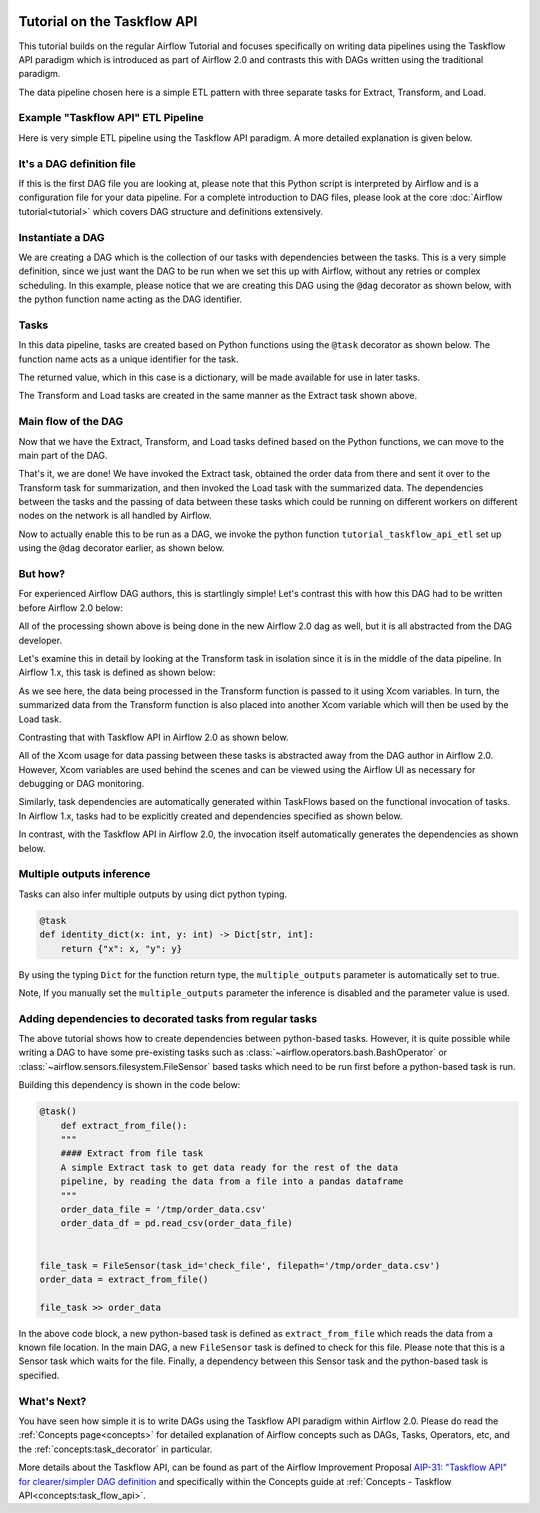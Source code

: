  .. Licensed to the Apache Software Foundation (ASF) under one
    or more contributor license agreements.  See the NOTICE file
    distributed with this work for additional information
    regarding copyright ownership.  The ASF licenses this file
    to you under the Apache License, Version 2.0 (the
    "License"); you may not use this file except in compliance
    with the License.  You may obtain a copy of the License at

 ..   http://www.apache.org/licenses/LICENSE-2.0

 .. Unless required by applicable law or agreed to in writing,
    software distributed under the License is distributed on an
    "AS IS" BASIS, WITHOUT WARRANTIES OR CONDITIONS OF ANY
    KIND, either express or implied.  See the License for the
    specific language governing permissions and limitations
    under the License.




Tutorial on the Taskflow API
============================

This tutorial builds on the regular Airflow Tutorial and focuses specifically
on writing data pipelines using the Taskflow API paradigm which is introduced as
part of Airflow 2.0 and contrasts this with DAGs written using the traditional paradigm.

The data pipeline chosen here is a simple ETL pattern with
three separate tasks for Extract, Transform, and Load.

Example "Taskflow API" ETL Pipeline
-----------------------------------

Here is very simple ETL pipeline using the Taskflow API paradigm. A more detailed
explanation is given below.

.. exampleinclude:: /../../airflow/example_dags/tutorial_taskflow_api_etl.py
    :language: python
    :start-after: [START tutorial]
    :end-before: [END tutorial]

It's a DAG definition file
--------------------------

If this is the first DAG file you are looking at, please note that this Python script
is interpreted by Airflow and is a configuration file for your data pipeline.
For a complete introduction to DAG files, please look at the core :doc:`Airflow tutorial<tutorial>`
which covers DAG structure and definitions extensively.


Instantiate a DAG
-----------------

We are creating a DAG which is the collection of our tasks with dependencies between
the tasks. This is a very simple definition, since we just want the DAG to be run
when we set this up with Airflow, without any retries or complex scheduling.
In this example, please notice that we are creating this DAG using the ``@dag`` decorator
as shown below, with the python function name acting as the DAG identifier.

.. exampleinclude:: /../../airflow/example_dags/tutorial_taskflow_api_etl.py
    :language: python
    :start-after: [START instantiate_dag]
    :end-before: [END instantiate_dag]

Tasks
-----
In this data pipeline, tasks are created based on Python functions using the ``@task`` decorator
as shown below. The function name acts as a unique identifier for the task.

.. exampleinclude:: /../../airflow/example_dags/tutorial_taskflow_api_etl.py
    :language: python
    :dedent: 4
    :start-after: [START extract]
    :end-before: [END extract]

The returned value, which in this case is a dictionary, will be made available for use in later tasks.

The Transform and Load tasks are created in the same manner as the Extract task shown above.

Main flow of the DAG
--------------------
Now that we have the Extract, Transform, and Load tasks defined based on the Python functions,
we can move to the main part of the DAG.

.. exampleinclude:: /../../airflow/example_dags/tutorial_taskflow_api_etl.py
    :language: python
    :dedent: 4
    :start-after: [START main_flow]
    :end-before: [END main_flow]

That's it, we are done!
We have invoked the Extract task, obtained the order data from there and sent it over to
the Transform task for summarization, and then invoked the Load task with the summarized data.
The dependencies between the tasks and the passing of data between these tasks which could be
running on different workers on different nodes on the network is all handled by Airflow.

Now to actually enable this to be run as a DAG, we invoke the python function
``tutorial_taskflow_api_etl`` set up using the ``@dag`` decorator earlier, as shown below.

.. exampleinclude:: /../../airflow/example_dags/tutorial_taskflow_api_etl.py
    :language: python
    :start-after: [START dag_invocation]
    :end-before: [END dag_invocation]


But how?
--------
For experienced Airflow DAG authors, this is startlingly simple! Let's contrast this with
how this DAG had to be written before Airflow 2.0 below:

.. exampleinclude:: /../../airflow/example_dags/tutorial_etl_dag.py
    :language: python
    :start-after: [START tutorial]
    :end-before: [END tutorial]

All of the processing shown above is being done in the new Airflow 2.0 dag as well, but
it is all abstracted from the DAG developer.

Let's examine this in detail by looking at the Transform task in isolation since it is
in the middle of the data pipeline. In Airflow 1.x, this task is defined as shown below:

.. exampleinclude:: /../../airflow/example_dags/tutorial_etl_dag.py
    :language: python
    :dedent: 4
    :start-after: [START transform_function]
    :end-before: [END transform_function]

As we see here, the data being processed in the Transform function is passed to it using Xcom
variables. In turn, the summarized data from the Transform function is also placed
into another Xcom variable which will then be used by the Load task.

Contrasting that with Taskflow API in Airflow 2.0 as shown below.

.. exampleinclude:: /../../airflow/example_dags/tutorial_taskflow_api_etl.py
    :language: python
    :dedent: 4
    :start-after: [START transform]
    :end-before: [END transform]

All of the Xcom usage for data passing between these tasks is abstracted away from the DAG author
in Airflow 2.0. However, Xcom variables are used behind the scenes and can be viewed using
the Airflow UI as necessary for debugging or DAG monitoring.

Similarly, task dependencies are automatically generated within TaskFlows based on the
functional invocation of tasks. In Airflow 1.x, tasks had to be explicitly created and
dependencies specified as shown below.

.. exampleinclude:: /../../airflow/example_dags/tutorial_etl_dag.py
    :language: python
    :dedent: 4
    :start-after: [START main_flow]
    :end-before: [END main_flow]

In contrast, with the Taskflow API in Airflow 2.0, the invocation itself automatically generates
the dependencies as shown below.

.. exampleinclude:: /../../airflow/example_dags/tutorial_taskflow_api_etl.py
    :language: python
    :dedent: 4
    :start-after: [START main_flow]
    :end-before: [END main_flow]


Multiple outputs inference
--------------------------
Tasks can also infer multiple outputs by using dict python typing.

.. code-block:: python

    @task
    def identity_dict(x: int, y: int) -> Dict[str, int]:
        return {"x": x, "y": y}

By using the typing ``Dict`` for the function return type, the ``multiple_outputs`` parameter
is automatically set to true.

Note, If you manually set the ``multiple_outputs`` parameter the inference is disabled and
the parameter value is used.

Adding dependencies to decorated tasks from regular tasks
---------------------------------------------------------
The above tutorial shows how to create dependencies between python-based tasks. However, it is
quite possible while writing a DAG to have some pre-existing tasks such as :class:`~airflow.operators.bash.BashOperator` or :class:`~airflow.sensors.filesystem.FileSensor`
based tasks which need to be run first before a python-based task is run.

Building this dependency is shown in the code below:

.. code-block:: python

    @task()
        def extract_from_file():
        """
        #### Extract from file task
        A simple Extract task to get data ready for the rest of the data
        pipeline, by reading the data from a file into a pandas dataframe
        """
        order_data_file = '/tmp/order_data.csv'
        order_data_df = pd.read_csv(order_data_file)


    file_task = FileSensor(task_id='check_file', filepath='/tmp/order_data.csv')
    order_data = extract_from_file()

    file_task >> order_data


In the above code block, a new python-based task is defined as ``extract_from_file`` which
reads the data from a known file location.
In the main DAG, a new ``FileSensor`` task is defined to check for this file. Please note
that this is a Sensor task which waits for the file.
Finally, a dependency between this Sensor task and the python-based task is specified.


What's Next?
------------

You have seen how simple it is to write DAGs using the Taskflow API paradigm within Airflow 2.0. Please do
read the :ref:`Concepts page<concepts>` for detailed explanation of Airflow concepts such as DAGs, Tasks,
Operators, etc, and the :ref:`concepts:task_decorator` in particular.

More details about the Taskflow API, can be found as part of the Airflow Improvement Proposal
`AIP-31: "Taskflow API" for clearer/simpler DAG definition <https://cwiki.apache.org/confluence/pages/viewpage.action?pageId=148638736>`__
and specifically within the Concepts guide at :ref:`Concepts - Taskflow API<concepts:task_flow_api>`.
